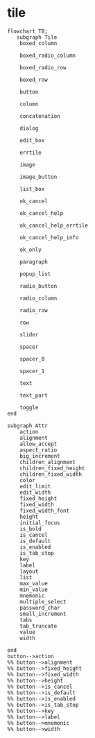 
* tile

#+begin_src mermaid
  flowchart TB;
     subgraph Tile
      boxed_column

      boxed_radio_column

      boxed_radio_row

      boxed_row

      button

      column

      concatenation

      dialog

      edit_box

      errtile

      image

      image_button

      list_box

      ok_cancel

      ok_cancel_help

      ok_cancel_help_errtile

      ok_cancel_help_info

      ok_only

      paragraph

      popup_list

      radio_button

      radio_column

      radio_row

      row

      slider

      spacer

      spacer_0

      spacer_1

      text

      text_part

      toggle
  end

  subgraph Attr
      action
      alignment
      allow_accept
      aspect_ratio
      big_increment
      children_alignment
      children_fixed_height
      children_fixed_width
      color
      edit_limit
      edit_width
      fixed_height
      fixed_width
      fixed_width_font
      height
      initial_focus
      is_bold      
      is_cancel
      is_default
      is_enabled
      is_tab_stop
      key
      label
      layout
      list
      max_value
      min_value
      mnemonic
      multiple_select
      password_char
      small_increment
      tabs
      tab_truncate
      value
      width    

  end
  button-->action
  %% button-->alignment
  %% button-->fixed_height
  %% button-->fixed_width
  %% button-->height
  %% button-->is_cancel
  %% button-->is_default
  %% button-->is_enabled
  %% button-->is_tab_stop
  %% button-->key
  %% button-->label
  %% button-->mnemonic
  %% button-->width 

#+end_src
